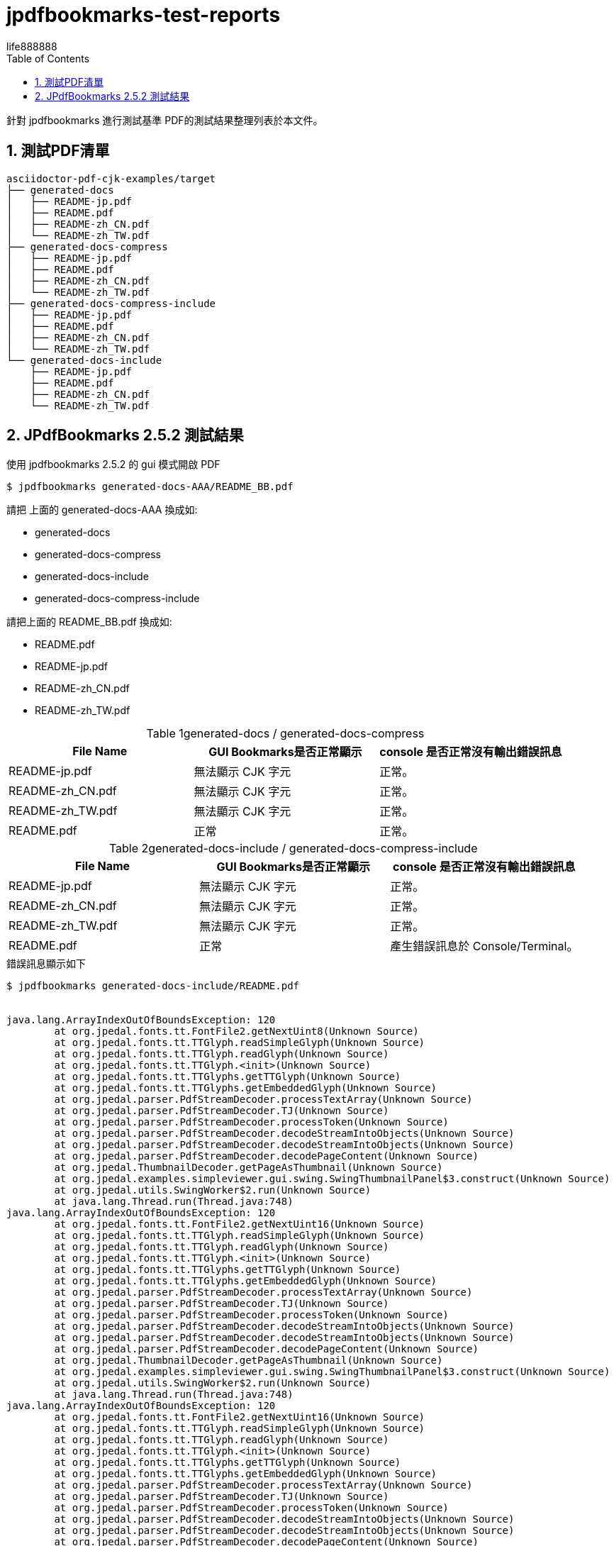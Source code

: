 = jpdfbookmarks-test-reports
life888888
:doctype: article
:encoding: utf-8
:lang: zh
:toc: left
:numbered:
:experimental:


針對 jpdfbookmarks 進行測試基準 PDF的測試結果整理列表於本文件。

== 測試PDF清單

[source,bash]
----
asciidoctor-pdf-cjk-examples/target
├── generated-docs
│   ├── README-jp.pdf
│   ├── README.pdf
│   ├── README-zh_CN.pdf
│   └── README-zh_TW.pdf
├── generated-docs-compress
│   ├── README-jp.pdf
│   ├── README.pdf
│   ├── README-zh_CN.pdf
│   └── README-zh_TW.pdf
├── generated-docs-compress-include
│   ├── README-jp.pdf
│   ├── README.pdf
│   ├── README-zh_CN.pdf
│   └── README-zh_TW.pdf
└── generated-docs-include
    ├── README-jp.pdf
    ├── README.pdf
    ├── README-zh_CN.pdf
    └── README-zh_TW.pdf
----

== JPdfBookmarks 2.5.2 測試結果

.使用 jpdfbookmarks 2.5.2 的 gui 模式開啟 PDF
[source,bash]
----
$ jpdfbookmarks generated-docs-AAA/README_BB.pdf
----

請把 上面的 generated-docs-AAA 換成如:

* generated-docs
* generated-docs-compress
* generated-docs-include
* generated-docs-compress-include

請把上面的 README_BB.pdf 換成如:

* README.pdf
* README-jp.pdf
* README-zh_CN.pdf
* README-zh_TW.pdf


.generated-docs / generated-docs-compress
[caption='{table-caption} {counter:table-number}']
[%header]
|===
|File Name|GUI Bookmarks是否正常顯示|console 是否正常沒有輸出錯誤訊息
|README-jp.pdf|無法顯示 CJK 字元|正常。
|README-zh_CN.pdf|無法顯示 CJK 字元|正常。
|README-zh_TW.pdf|無法顯示 CJK 字元|正常。
|README.pdf|正常|正常。
|===


.generated-docs-include / generated-docs-compress-include
[caption='{table-caption} {counter:table-number}']
[%header]
|===
|File Name|GUI Bookmarks是否正常顯示|console 是否正常沒有輸出錯誤訊息
|README-jp.pdf|無法顯示 CJK 字元|正常。
|README-zh_CN.pdf|無法顯示 CJK 字元|正常。
|README-zh_TW.pdf|無法顯示 CJK 字元|正常。
|README.pdf|正常|產生錯誤訊息於 Console/Terminal。
|===


.錯誤訊息顯示如下
[source,bash]
----
$ jpdfbookmarks generated-docs-include/README.pdf


java.lang.ArrayIndexOutOfBoundsException: 120
	at org.jpedal.fonts.tt.FontFile2.getNextUint8(Unknown Source)
	at org.jpedal.fonts.tt.TTGlyph.readSimpleGlyph(Unknown Source)
	at org.jpedal.fonts.tt.TTGlyph.readGlyph(Unknown Source)
	at org.jpedal.fonts.tt.TTGlyph.<init>(Unknown Source)
	at org.jpedal.fonts.tt.TTGlyphs.getTTGlyph(Unknown Source)
	at org.jpedal.fonts.tt.TTGlyphs.getEmbeddedGlyph(Unknown Source)
	at org.jpedal.parser.PdfStreamDecoder.processTextArray(Unknown Source)
	at org.jpedal.parser.PdfStreamDecoder.TJ(Unknown Source)
	at org.jpedal.parser.PdfStreamDecoder.processToken(Unknown Source)
	at org.jpedal.parser.PdfStreamDecoder.decodeStreamIntoObjects(Unknown Source)
	at org.jpedal.parser.PdfStreamDecoder.decodeStreamIntoObjects(Unknown Source)
	at org.jpedal.parser.PdfStreamDecoder.decodePageContent(Unknown Source)
	at org.jpedal.ThumbnailDecoder.getPageAsThumbnail(Unknown Source)
	at org.jpedal.examples.simpleviewer.gui.swing.SwingThumbnailPanel$3.construct(Unknown Source)
	at org.jpedal.utils.SwingWorker$2.run(Unknown Source)
	at java.lang.Thread.run(Thread.java:748)
java.lang.ArrayIndexOutOfBoundsException: 120
	at org.jpedal.fonts.tt.FontFile2.getNextUint16(Unknown Source)
	at org.jpedal.fonts.tt.TTGlyph.readSimpleGlyph(Unknown Source)
	at org.jpedal.fonts.tt.TTGlyph.readGlyph(Unknown Source)
	at org.jpedal.fonts.tt.TTGlyph.<init>(Unknown Source)
	at org.jpedal.fonts.tt.TTGlyphs.getTTGlyph(Unknown Source)
	at org.jpedal.fonts.tt.TTGlyphs.getEmbeddedGlyph(Unknown Source)
	at org.jpedal.parser.PdfStreamDecoder.processTextArray(Unknown Source)
	at org.jpedal.parser.PdfStreamDecoder.TJ(Unknown Source)
	at org.jpedal.parser.PdfStreamDecoder.processToken(Unknown Source)
	at org.jpedal.parser.PdfStreamDecoder.decodeStreamIntoObjects(Unknown Source)
	at org.jpedal.parser.PdfStreamDecoder.decodeStreamIntoObjects(Unknown Source)
	at org.jpedal.parser.PdfStreamDecoder.decodePageContent(Unknown Source)
	at org.jpedal.ThumbnailDecoder.getPageAsThumbnail(Unknown Source)
	at org.jpedal.examples.simpleviewer.gui.swing.SwingThumbnailPanel$3.construct(Unknown Source)
	at org.jpedal.utils.SwingWorker$2.run(Unknown Source)
	at java.lang.Thread.run(Thread.java:748)
java.lang.ArrayIndexOutOfBoundsException: 120
	at org.jpedal.fonts.tt.FontFile2.getNextUint16(Unknown Source)
	at org.jpedal.fonts.tt.TTGlyph.readSimpleGlyph(Unknown Source)
	at org.jpedal.fonts.tt.TTGlyph.readGlyph(Unknown Source)
	at org.jpedal.fonts.tt.TTGlyph.<init>(Unknown Source)
	at org.jpedal.fonts.tt.TTGlyphs.getTTGlyph(Unknown Source)
	at org.jpedal.fonts.tt.TTGlyphs.getEmbeddedGlyph(Unknown Source)
	at org.jpedal.parser.PdfStreamDecoder.processTextArray(Unknown Source)
	at org.jpedal.parser.PdfStreamDecoder.TJ(Unknown Source)
	at org.jpedal.parser.PdfStreamDecoder.processToken(Unknown Source)
	at org.jpedal.parser.PdfStreamDecoder.decodeStreamIntoObjects(Unknown Source)
	at org.jpedal.parser.PdfStreamDecoder.decodeStreamIntoObjects(Unknown Source)
	at org.jpedal.parser.PdfStreamDecoder.decodePageContent(Unknown Source)
	at org.jpedal.ThumbnailDecoder.getPageAsThumbnail(Unknown Source)
	at org.jpedal.examples.simpleviewer.gui.swing.SwingThumbnailPanel$3.construct(Unknown Source)
	at org.jpedal.utils.SwingWorker$2.run(Unknown Source)
	at java.lang.Thread.run(Thread.java:748)
java.lang.ArrayIndexOutOfBoundsException: 120
	at org.jpedal.fonts.tt.FontFile2.getNextUint16(Unknown Source)
	at org.jpedal.fonts.tt.TTGlyph.readSimpleGlyph(Unknown Source)
	at org.jpedal.fonts.tt.TTGlyph.readGlyph(Unknown Source)
	at org.jpedal.fonts.tt.TTGlyph.<init>(Unknown Source)
	at org.jpedal.fonts.tt.TTGlyphs.getTTGlyph(Unknown Source)
	at org.jpedal.fonts.tt.TTGlyphs.getEmbeddedGlyph(Unknown Source)
	at org.jpedal.parser.PdfStreamDecoder.processTextArray(Unknown Source)
	at org.jpedal.parser.PdfStreamDecoder.TJ(Unknown Source)
	at org.jpedal.parser.PdfStreamDecoder.processToken(Unknown Source)
	at org.jpedal.parser.PdfStreamDecoder.decodeStreamIntoObjects(Unknown Source)
	at org.jpedal.parser.PdfStreamDecoder.decodeStreamIntoObjects(Unknown Source)
	at org.jpedal.parser.PdfStreamDecoder.decodePageContent(Unknown Source)
	at org.jpedal.ThumbnailDecoder.getPageAsThumbnail(Unknown Source)
	at org.jpedal.examples.simpleviewer.gui.swing.SwingThumbnailPanel$3.construct(Unknown Source)
	at org.jpedal.utils.SwingWorker$2.run(Unknown Source)
	at java.lang.Thread.run(Thread.java:748)
java.lang.ArrayIndexOutOfBoundsException: 120
	at org.jpedal.fonts.tt.FontFile2.getNextUint8(Unknown Source)
	at org.jpedal.fonts.tt.TTGlyph.readSimpleGlyph(Unknown Source)
	at org.jpedal.fonts.tt.TTGlyph.readGlyph(Unknown Source)
	at org.jpedal.fonts.tt.TTGlyph.<init>(Unknown Source)
	at org.jpedal.fonts.tt.TTGlyphs.getTTGlyph(Unknown Source)
	at org.jpedal.fonts.tt.TTGlyphs.getEmbeddedGlyph(Unknown Source)
	at org.jpedal.parser.PdfStreamDecoder.processTextArray(Unknown Source)
	at org.jpedal.parser.PdfStreamDecoder.TJ(Unknown Source)
	at org.jpedal.parser.PdfStreamDecoder.processToken(Unknown Source)
	at org.jpedal.parser.PdfStreamDecoder.decodeStreamIntoObjects(Unknown Source)
	at org.jpedal.parser.PdfStreamDecoder.decodeStreamIntoObjects(Unknown Source)
	at org.jpedal.parser.PdfStreamDecoder.decodePageContent(Unknown Source)
	at org.jpedal.ThumbnailDecoder.getPageAsThumbnail(Unknown Source)
	at org.jpedal.examples.simpleviewer.gui.swing.SwingThumbnailPanel$3.construct(Unknown Source)
	at org.jpedal.utils.SwingWorker$2.run(Unknown Source)
	at java.lang.Thread.run(Thread.java:748)
java.lang.ArrayIndexOutOfBoundsException
java.lang.ArrayIndexOutOfBoundsException
java.lang.ArrayIndexOutOfBoundsException
----

.generated-docs / generated-docs-compress
[caption='{table-caption} {counter:table-number}']
[%header,cols="2,4,4"]
|===
|File Name|PDFViewer|JPdfBookmarks GUI
|README-jp.pdf|image:images/gd-jp.png[]|image:images/generated-docs_README-jp.png[]
|README-zh_CN.pdf|image:images/gd-cn.png[]|image:images/generated-docs_README-zh_CN.png[]
|README-zh_TW.pdf|image:images/gd-tw.png[]|image:images/generated-docs_README-zh_TW.png[]
|README.pdf|image:images/gd-en.png[]|image:images/generated-docs_README.png[]
|===


.generated-docs-include / generated-docs-compress-include
[caption='{table-caption} {counter:table-number}']
[%header,cols="2,4,4"]
|===
|File Name|PDFViewer|JPdfBookmarks GUI
|README-jp.pdf|image:images/gdi-jp.png[]|none
|README-zh_CN.pdf|image:images/gdi-cn.png[]|none
|README-zh_TW.pdf|image:images/gdi-tw.png[]|none
|README.pdf|image:images/gdi-en.png[]|image:images/generated-docs-include_README.png[]
|===

